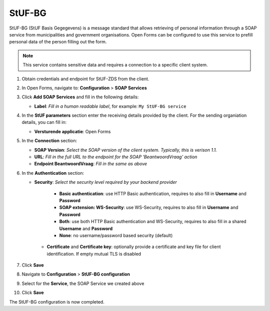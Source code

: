 .. _configuration_prefill_stuf_bg:

=======
StUF-BG
=======

StUF-BG (StUF Basis Gegegevens) is a message standard that allows retrieving of
personal information through a SOAP service from municipalities and government organisations.
Open Forms can be configured to use this service to prefill personal data of
the person filling out the form.

.. note::

   This service contains sensitive data and requires a connection to a specific
   client system.

1. Obtain credentials and endpoint for StUF-ZDS from the client.
2. In Open Forms, navigate to: **Configuration** > **SOAP Services**
3. Click **Add SOAP Services** and fill in the following details:

   * **Label**: *Fill in a human readable label*, for example: ``My StUF-BG service``

4. In the **StUF parameters** section enter the receiving details provided by 
   the client. For the sending organiation details, you can fill in:

   * **Versturende applicatie**: Open Forms

5. In the **Connection** section:

   * **SOAP Version**: *Select the SOAP version of the client system. Typically,
     this is verison 1.1.*
   * **URL**: *Fill in the full URL to the endpoint for the SOAP 'BeantwoordVraag' action*
   * **Endpoint BeantwoordVraag**: *Fill in the same as above*

6. In the **Authentication** section:

   * **Security**: *Select the security level required by your backend provider*

      * **Basic authentication**: use HTTP Basic authentication, requires to also fill in **Username** and **Password**
      * **SOAP extension: WS-Security**: use WS-Security, requires to also fill in **Username** and **Password**
      * **Both**: use both HTTP Basic authentication and WS-Security, requires to also fill in a shared **Username** and **Password**
      * **None**: no username/password based security (default)

    * **Certificate** and **Certificate key**: optionally provide a certificate and key file for client identification. If empty mutual TLS is disabled

7. Click **Save**
8. Navigate to **Configuration** > **StUF-BG configuration**
9.  Select for the **Service**, the SOAP Service we created above
10. Click **Save**


The StUF-BG configuration is now completed.
